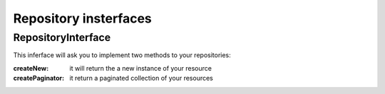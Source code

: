 Repository insterfaces
======================

RepositoryInterface
-------------------

This inferface will ask you to implement two methods to your repositories:

:createNew: it will return the a new instance of your resource
:createPaginator: it return a paginated collection of your resources